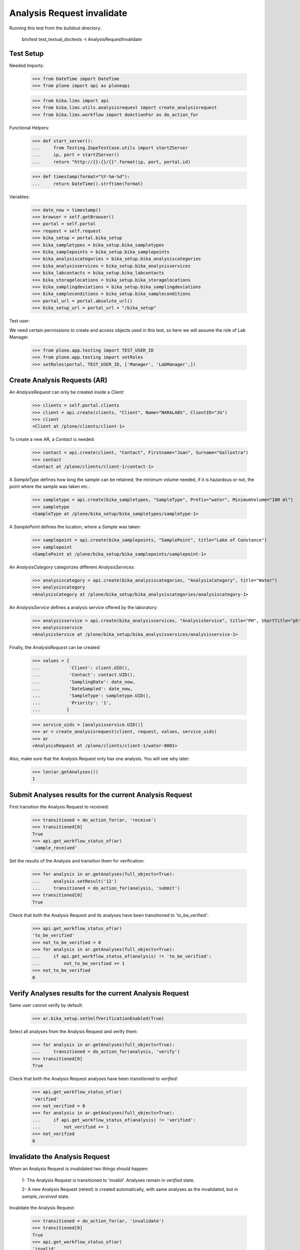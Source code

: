 Analysis Request invalidate
---------------------------

Running this test from the buildout directory:

    bin/test test_textual_doctests -t AnalysisRequestInvalidate


Test Setup
..........

Needed Imports:

    >>> from DateTime import DateTime
    >>> from plone import api as ploneapi

    >>> from bika.lims import api
    >>> from bika.lims.utils.analysisrequest import create_analysisrequest
    >>> from bika.lims.workflow import doActionFor as do_action_for


Functional Helpers:

    >>> def start_server():
    ...     from Testing.ZopeTestCase.utils import startZServer
    ...     ip, port = startZServer()
    ...     return "http://{}:{}/{}".format(ip, port, portal.id)

    >>> def timestamp(format="%Y-%m-%d"):
    ...     return DateTime().strftime(format)


Variables:

    >>> date_now = timestamp()
    >>> browser = self.getBrowser()
    >>> portal = self.portal
    >>> request = self.request
    >>> bika_setup = portal.bika_setup
    >>> bika_sampletypes = bika_setup.bika_sampletypes
    >>> bika_samplepoints = bika_setup.bika_samplepoints
    >>> bika_analysiscategories = bika_setup.bika_analysiscategories
    >>> bika_analysisservices = bika_setup.bika_analysisservices
    >>> bika_labcontacts = bika_setup.bika_labcontacts
    >>> bika_storagelocations = bika_setup.bika_storagelocations
    >>> bika_samplingdeviations = bika_setup.bika_samplingdeviations
    >>> bika_sampleconditions = bika_setup.bika_sampleconditions
    >>> portal_url = portal.absolute_url()
    >>> bika_setup_url = portal_url + "/bika_setup"

Test user:

We need certain permissions to create and access objects used in this test,
so here we will assume the role of Lab Manager.

    >>> from plone.app.testing import TEST_USER_ID
    >>> from plone.app.testing import setRoles
    >>> setRoles(portal, TEST_USER_ID, ['Manager', 'LabManager',])


Create Analysis Requests (AR)
.............................

An `AnalysisRequest` can only be created inside a `Client`:

    >>> clients = self.portal.clients
    >>> client = api.create(clients, "Client", Name="NARALABS", ClientID="JG")
    >>> client
    <Client at /plone/clients/client-1>

To create a new AR, a `Contact` is needed:

    >>> contact = api.create(client, "Contact", Firstname="Juan", Surname="Gallostra")
    >>> contact
    <Contact at /plone/clients/client-1/contact-1>

A `SampleType` defines how long the sample can be retained, the minimum volume
needed, if it is hazardous or not, the point where the sample was taken etc.:

    >>> sampletype = api.create(bika_sampletypes, "SampleType", Prefix="water", MinimumVolume="100 ml")
    >>> sampletype
    <SampleType at /plone/bika_setup/bika_sampletypes/sampletype-1>

A `SamplePoint` defines the location, where a `Sample` was taken:

    >>> samplepoint = api.create(bika_samplepoints, "SamplePoint", title="Lake of Constance")
    >>> samplepoint
    <SamplePoint at /plone/bika_setup/bika_samplepoints/samplepoint-1>

An `AnalysisCategory` categorizes different `AnalysisServices`:

    >>> analysiscategory = api.create(bika_analysiscategories, "AnalysisCategory", title="Water")
    >>> analysiscategory
    <AnalysisCategory at /plone/bika_setup/bika_analysiscategories/analysiscategory-1>

An `AnalysisService` defines a analysis service offered by the laboratory:

    >>> analysisservice = api.create(bika_analysisservices, "AnalysisService", title="PH", ShortTitle="ph", Category=analysiscategory, Keyword="PH")
    >>> analysisservice
    <AnalysisService at /plone/bika_setup/bika_analysisservices/analysisservice-1>

Finally, the `AnalysisRequest` can be created:

    >>> values = {
    ...           'Client': client.UID(),
    ...           'Contact': contact.UID(),
    ...           'SamplingDate': date_now,
    ...           'DateSampled': date_now,
    ...           'SampleType': sampletype.UID(),
    ...           'Priority': '1',
    ...          }

    >>> service_uids = [analysisservice.UID()]
    >>> ar = create_analysisrequest(client, request, values, service_uids)
    >>> ar
    <AnalysisRequest at /plone/clients/client-1/water-0001>

Also, make sure that the Analysis Request only has one analysis. You will
see why later:

    >>> len(ar.getAnalyses())
    1


Submit Analyses results for the current Analysis Request
........................................................

First transition the Analysis Request to received:

    >>> transitioned = do_action_for(ar, 'receive')
    >>> transitioned[0]
    True
    >>> api.get_workflow_status_of(ar)
    'sample_received'

Set the results of the Analysis and transition them for verification:

    >>> for analysis in ar.getAnalyses(full_objects=True):
    ...     analysis.setResult('12')
    ...     transitioned = do_action_for(analysis, 'submit')
    >>> transitioned[0]
    True

Check that both the Analysis Request and its analyses have been transitioned
to 'to_be_verified':

    >>> api.get_workflow_status_of(ar)
    'to_be_verified'
    >>> not_to_be_verified = 0
    >>> for analysis in ar.getAnalyses(full_objects=True):
    ...     if api.get_workflow_status_of(analysis) != 'to_be_verified':
    ...         not_to_be_verified += 1
    >>> not_to_be_verified
    0


Verify Analyses results for the current Analysis Request
........................................................

Same user cannot verify by default:

    >>> ar.bika_setup.setSelfVerificationEnabled(True)

Select all analyses from the Analysis Request and verify them:

    >>> for analysis in ar.getAnalyses(full_objects=True):
    ...     transitioned = do_action_for(analysis, 'verify')
    >>> transitioned[0]
    True

Check that both the Analysis Request analyses have been transitioned to
`verified`:

    >>> api.get_workflow_status_of(ar)
    'verified'
    >>> not_verified = 0
    >>> for analysis in ar.getAnalyses(full_objects=True):
    ...     if api.get_workflow_status_of(analysis) != 'verified':
    ...         not_verified += 1
    >>> not_verified
    0


Invalidate the Analysis Request
...............................

When an Analysis Request is invalidated two things should happen:

    1- The Analysis Request is transitioned to 'invalid'. Analyses remain in
    `verified` state.

    2- A new Analysis Request (retest) is created automatically, with same
    analyses as the invalidated, but in `sample_received` state.

Invalidate the Analysis Request:

    >>> transitioned = do_action_for(ar, 'invalidate')
    >>> transitioned[0]
    True
    >>> api.get_workflow_status_of(ar)
    'invalid'
    >>> ar.isInvalid()
    True

Verify a new Analysis Request (retest) has been created, with same analyses as
the invalidated:

    >>> retest = ar.getRetest()
    >>> retest
    <AnalysisRequest at /plone/clients/client-1/water-0001-R01>

    >>> retest.getInvalidated()
    <AnalysisRequest at /plone/clients/client-1/water-0001>

    >>> api.get_workflow_status_of(retest)
    'sample_received'

    >>> retest_ans = map(lambda an: an.getKeyword(), retest.getAnalyses(full_objects=True))
    >>> invalid_ans = map(lambda an: an.getKeyword(), ar.getAnalyses(full_objects=True))
    >>> len(set(retest_ans)-set(invalid_ans))
    0


Invalidate the retest
.....................

We can even invalidate the retest generated previously. As a result, a new
retest will be created.

First, submit all analyses from the retest:

    >>> for analysis in retest.getAnalyses(full_objects=True):
    ...     analysis.setResult(12)
    ...     transitioned = do_action_for(analysis, 'submit')
    >>> transitioned[0]
    True

    >>> api.get_workflow_status_of(retest)
    'to_be_verified'

Now, verify all analyses from the retest:

    >>> for analysis in retest.getAnalyses(full_objects=True):
    ...     transitioned = do_action_for(analysis, 'verify')
    >>> transitioned[0]
    True

    >>> not_verified = 0
    >>> for analysis in retest.getAnalyses(full_objects=True):
    ...     if api.get_workflow_status_of(analysis) != 'verified':
    ...         not_verified += 1
    >>> not_verified
    0

    >>> api.get_workflow_status_of(retest)
    'verified'

Invalidate the Retest:

    >>> transitioned = do_action_for(retest, 'invalidate')
    >>> transitioned[0]
    True
    >>> api.get_workflow_status_of(retest)
    'invalid'
    >>> retest.isInvalid()
    True

Verify a new Analysis Request (retest 2) has been created, with same analyses
as the invalidated (retest):

    >>> retest2 = retest.getRetest()
    >>> retest2
    <AnalysisRequest at /plone/clients/client-1/water-0001-R02>

    >>> retest2.getInvalidated()
    <AnalysisRequest at /plone/clients/client-1/water-0001-R01>

    >>> retest2.getInvalidated().getInvalidated()
    <AnalysisRequest at /plone/clients/client-1/water-0001>

    >>> api.get_workflow_status_of(retest2)
    'sample_received'

    >>> not_registered = 0
    >>> for analysis in retest2.getAnalyses(full_objects=True):
    ...     if api.get_workflow_status_of(analysis) != 'unassigned':
    ...         registered += 1
    >>> not_registered
    0

    >>> retest_ans = map(lambda an: an.getKeyword(), retest2.getAnalyses(full_objects=True))
    >>> invalid_ans = map(lambda an: an.getKeyword(), retest.getAnalyses(full_objects=True))
    >>> len(set(retest_ans)-set(invalid_ans))
    0
